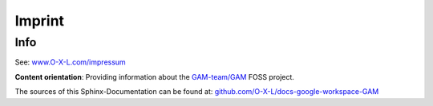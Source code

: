 .. _legal_impressum:

=======
Imprint
=======

Info
****

See: `www.O-X-L.com/impressum <https:/www.o-x-l.com/impressum>`_

**Content orientation**: Providing information about the `GAM-team/GAM <https://github.com/GAM-team/GAM>`_ FOSS project.

The sources of this Sphinx-Documentation can be found at: `github.com/O-X-L/docs-google-workspace-GAM <https://github.com/O-X-L/docs-google-workspace-GAM>`_
